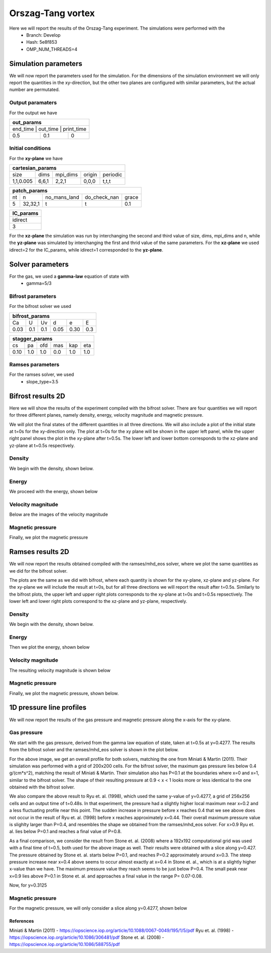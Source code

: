 Orszag-Tang vortex
==================

Here we will report the results of the Orszag-Tang experiment. The simulations were performed with the 
 * Branch: Develop
 * Hash: 5e8f853 
 * OMP_NUM_THREADS=4


Simulation parameters
#####################

We will now report the parameters used for the simulation. For the dimensions of the simulation environment we will only report the quantities in the xy-direction, but the other two planes are configured with similar parameters, but the actual number are permutated. 

Output paramaters
*****************

For the output we have 

+----------------------------------+
| out_params                       |
+==================================+
| end_time | out_time | print_time |
+----------+----------+------------+
| 0.5      | 0.1      | 0          | 
+----------+----------+------------+


Initial conditions
******************

For the **xy-plane** we have 

+--------------------------------------------------+
| cartesian_params                                 |
+===========+=======+==========+========+==========+
| size      | dims  | mpi_dims | origin | periodic |
+-----------+-------+----------+--------+----------+
| 1,1,0.005 | 6,6,1 | 2,2,1    | 0,0,0  | t,t,t    |
+-----------+-------+----------+--------+----------+

+----------------------------------------------------+
| patch_params                                       |
+====+=========+==============+==============+=======+
| nt | n       | no_mans_land | do_check_nan | grace |
+----+---------+--------------+--------------+-------+
| 5  | 32,32,1 | t            | t            | 0.1   |
+----+---------+--------------+--------------+-------+

+-----------+
| IC_params |
+===========+
| idirect   | 
+-----------+
| 3         |
+-----------+

For the **xz-plane** the simulation was run by interchanging the second and third value of size, dims, mpi_dims and n, while the **yz-plane** was simulated by interchanging the first and thrid value of the same parameters. For the **xz-plane** we used idirect=2 for the IC_params, while idirect=1 corresponded to the **yz-plane**.


Solver parameters
#################

For the gas, we used a **gamma-law** equation of state with 
 * gamma=5/3 

Bifrost parameters
******************

For the bifrost solver we used 

+--------------------------------------+
| bifrost_params                       |
+======+=====+=====+======+======+=====+
| Ca   | U   | Uv  | d    | e    | E   | 
+------+-----+-----+------+------+-----+
| 0.03 | 0.1 | 0.1 | 0.05 | 0.30 | 0.3 |
+------+-----+-----+------+------+-----+

+--------------------------------------+
| stagger_params                       |
+======+=====+=====+======+======+=====+
| cs   | pa  | ofd | mas  |  kap | eta | 
+------+-----+-----+------+------+-----+
| 0.10 | 1.0 | 1.0 | 0.0  |  1.0 | 1.0 | 
+------+-----+-----+------+------+-----+




Ramses parameters
*****************

For the ramses solver, we used 
 * slope_type=3.5




Bifrost results 2D
##########################

Here we will show the results of the experiment compiled with the bifrost solver. There are four quantities we will report for three different planes, namely density, energy, velocity magnitude and magnetic pressure.


We will plot the final states of the different quantities in all three directions. We will also include a plot of the initial state at t=0s for the xy-direction only. The plot at t=0s for the xy plane will be shown in the upper left panel, while the upper right panel shows the plot in the xy-plane after t=0.5s. The lower left and lower bottom corresponds to the xz-plane and yz-plane at t=0.5s respectively. 

Density
*******

We begin with the density, shown below.  

.. image:: img_ot_bifrost/density_ot_bifrost_xy_0.png
   :width: 48 % 
.. image:: img_ot_bifrost/density_ot_bifrost_xy_5.png
   :width: 48 % 
.. image:: img_ot_bifrost/density_ot_bifrost_xz_5.png 
   :width: 48 % 
.. image:: img_ot_bifrost/density_ot_bifrost_yz_5.png
   :width: 48 % 


Energy
******

We proceed with the energy, shown below

.. image:: img_ot_bifrost/ee_ot_bifrost_xy_0.png
   :width: 48 % 
.. image:: img_ot_bifrost/ee_ot_bifrost_xy_5.png
   :width: 48 % 
.. image:: img_ot_bifrost/ee_ot_bifrost_xz_5.png 
   :width: 48 % 
.. image:: img_ot_bifrost/ee_ot_bifrost_yz_5.png 
   :width: 48 %


Velocity magnitude
******************

Below are the images of the velocity magnitude

.. image:: img_ot_bifrost/velocity_magnitude_ot_bifrost_xy_0.png
   :width: 48 % 
.. image:: img_ot_bifrost/velocity_magnitude_ot_bifrost_xy_5.png
   :width: 48 % 
.. image:: img_ot_bifrost/velocity_magnitude_ot_bifrost_xz_5.png 
   :width: 48 % 
.. image:: img_ot_bifrost/velocity_magnitude_ot_bifrost_yz_5.png 
   :width: 48 %


Magnetic pressure
*****************

Finally, we plot the magnetic pressure

.. image:: img_ot_bifrost/magnetic_pressure_ot_bifrost_xy_0.png
   :width: 48 % 
.. image:: img_ot_bifrost/magnetic_pressure_ot_bifrost_xy_5.png
   :width: 48 % 
.. image:: img_ot_bifrost/magnetic_pressure_ot_bifrost_xz_5.png 
   :width: 48 % 
.. image:: img_ot_bifrost/magnetic_pressure_ot_bifrost_yz_5.png 
   :width: 48 %



Ramses results 2D
#########################


We will now report the results obtained compiled with the ramses/mhd_eos solver, where we plot the same quantities as we did for the bifrost solver. 

The plots are the same as we did with bifrost, where each quantity is shown for the xy-plane, xz-plane and yz-plane. For the xy-plane we will include the result at t=0s, but for all three directions we will report the result after t=0.5s. Similarly to the bifrost plots, the upper left and upper right plots corresponds to the xy-plane at t=0s and t=0.5s repsectively. The lower left and lower right plots correspond to the xz-plane and yz-plane, respectively.  


Density
*******

We begin with the density, shown below.  

.. image:: img_ot_ramses/density_ot_ramses_xy_0.png
   :width: 48 % 
.. image:: img_ot_ramses/density_ot_ramses_xy_5.png
   :width: 48 % 
.. image:: img_ot_ramses/density_ot_ramses_xz_5.png 
   :width: 48 % 
.. image:: img_ot_ramses/density_ot_ramses_yz_5.png 
   :width: 48 %


Energy
******

Then we plot the energy, shown below

.. image:: img_ot_ramses/ee_ot_ramses_xy_0.png
   :width: 48 % 
.. image:: img_ot_ramses/ee_ot_ramses_xy_5.png
   :width: 48 % 
.. image:: img_ot_ramses/ee_ot_ramses_xz_5.png 
   :width: 48 % 
.. image:: img_ot_ramses/ee_ot_ramses_yz_5.png 
   :width: 48 %


Velocity magnitude
******************

The resulting velocity magnitude is shown below

.. image:: img_ot_ramses/velocity_magnitude_ot_ramses_xy_0.png
   :width: 48 % 
.. image:: img_ot_ramses/velocity_magnitude_ot_ramses_xy_5.png
   :width: 48 % 
.. image:: img_ot_ramses/velocity_magnitude_ot_ramses_xz_5.png 
   :width: 48 % 
.. image:: img_ot_ramses/velocity_magnitude_ot_ramses_yz_5.png 
   :width: 48 %


Magnetic pressure
*****************

Finally, we plot the magnetic pressure, shown below.

.. image:: img_ot_ramses/magnetic_pressure_ot_ramses_xy_0.png
   :width: 48 % 
.. image:: img_ot_ramses/magnetic_pressure_ot_ramses_xy_5.png
   :width: 48 % 
.. image:: img_ot_ramses/magnetic_pressure_ot_ramses_xz_5.png 
   :width: 48 % 
.. image:: img_ot_ramses/magnetic_pressure_ot_ramses_yz_5.png 
   :width: 48 %



1D pressure line profiles
##############################

We will now report the results of the gas pressure and magnetic pressure along the x-axis for the xy-plane.



Gas pressure
************

We start with the gas pressure, derived from the gamma law equation of state, taken at t=0.5s at y=0.4277. The results from the bifrost solver and the ramses/mhd_eos solver is shown in the plot below.

.. image:: img_ot_lines/ot_xy-line_y04277_gas-pressure.png

For the above image, we get an overall profile for both solvers, matching the one from Miniati & Martin (2011). Their simulation was performed with a grid of 200x200 cells. For the bifrost solver, the maximum gas pressure lies below 0.4 g/(cm*s^2), matching the result of Miniati & Martin. Their simulation also has P<0.1 at the boundaries where x=0 and x=1, similar to the bifrost solver. The shape of their resulting pressure at 0.9 < x < 1 looks more or less identical to the one obtained with the bifrost solver.  

We also compare the above result to Ryu et. al. (1998), which used the same y-value of y=0.4277, a grid of 256x256 cells and an output time of t=0.48s. In that experiment, the pressure had a slightly higher local maximum near x=0.2 and a less fluctuating profile near this point. The sudden increase in pressure before x reaches 0.4 that we see above does not occur in the result of Ryu et. al. (1998) before x reaches approximately x=0.44. Their overall maximum pressure value is slighlty larger than P=0.4, and resembles the shape we obtained from the ramses/mhd_eos solver. For x>0.9 Ryu et. al. lies below P=0.1 and reaches a final value of P=0.8. 

As a final comparison, we consider the result from Stone et. al. (2008) where a 192x192 computational grid was used with a final time of t=0.5, both used for the above image as well. Their results were obtained with a slice along y=0.427. The pressure obtained by Stone et. al. starts below P=0.1, and reaches P=0.2 approximately around x=0.3. The steep pressure increase near x=0.4 above seems to occur almost exactly at x=0.4 in Stone et. al., which is at a slightly higher x-value than we have. The maximum pressure value they reach seems to be just below P=0.4. The small peak near x=0.9 lies above P=0.1 in Stone et. al. and approaches a final value in the range P= 0.07-0.08.       

Now, for y=0.3125 

.. image:: img_ot_lines/ot_xy-line_y03125_gas-pressure.png


Magnetic pressure
*****************

For the magnetic pressure, we will only consider a slice along y=0.4277, shown below 

.. image:: img_ot_lines/ot_xy-line_y04277_magnetic-pressure.png



References
----------

Miniati & Martin (2011) - https://iopscience.iop.org/article/10.1088/0067-0049/195/1/5/pdf
Ryu et. al. (1998) - https://iopscience.iop.org/article/10.1086/306481/pdf
Stone et. al. (2008) - https://iopscience.iop.org/article/10.1086/588755/pdf 

